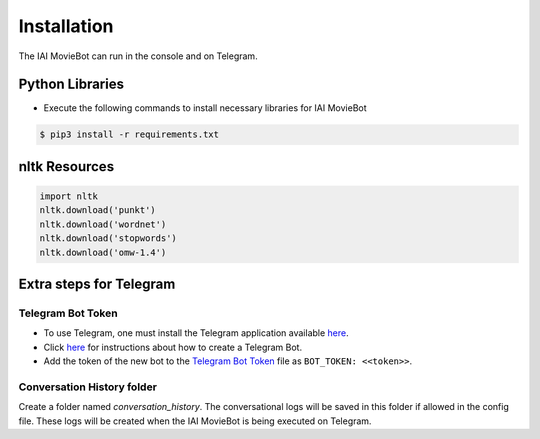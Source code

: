 Installation
============

The IAI MovieBot can run in the console and on Telegram.

Python Libraries
----------------

- Execute the following commands to install necessary libraries for IAI MovieBot


.. code-block:: shell

    $ pip3 install -r requirements.txt
       
nltk Resources
--------------

.. code-block:: python

    import nltk
    nltk.download('punkt')
    nltk.download('wordnet')
    nltk.download('stopwords')
    nltk.download('omw-1.4')

Extra steps for Telegram 
--------------

Telegram Bot Token
""""""""""""""""""""
- To use Telegram, one must install the Telegram application available `here <https://telegram.org/>`_.
- Click `here <https://core.telegram.org/bots#6-botfather>`_ for instructions about how to create a Telegram Bot.
- Add the token of the new bot to the `Telegram Bot Token <config/bot_token.yaml>`_ file as ``BOT_TOKEN: <<token>>``.

Conversation History folder
""""""""""""""""""""

Create a folder named `conversation_history`. The conversational logs will be saved in this folder if allowed in the config file. These logs will be created when the IAI MovieBot is being executed on Telegram.
